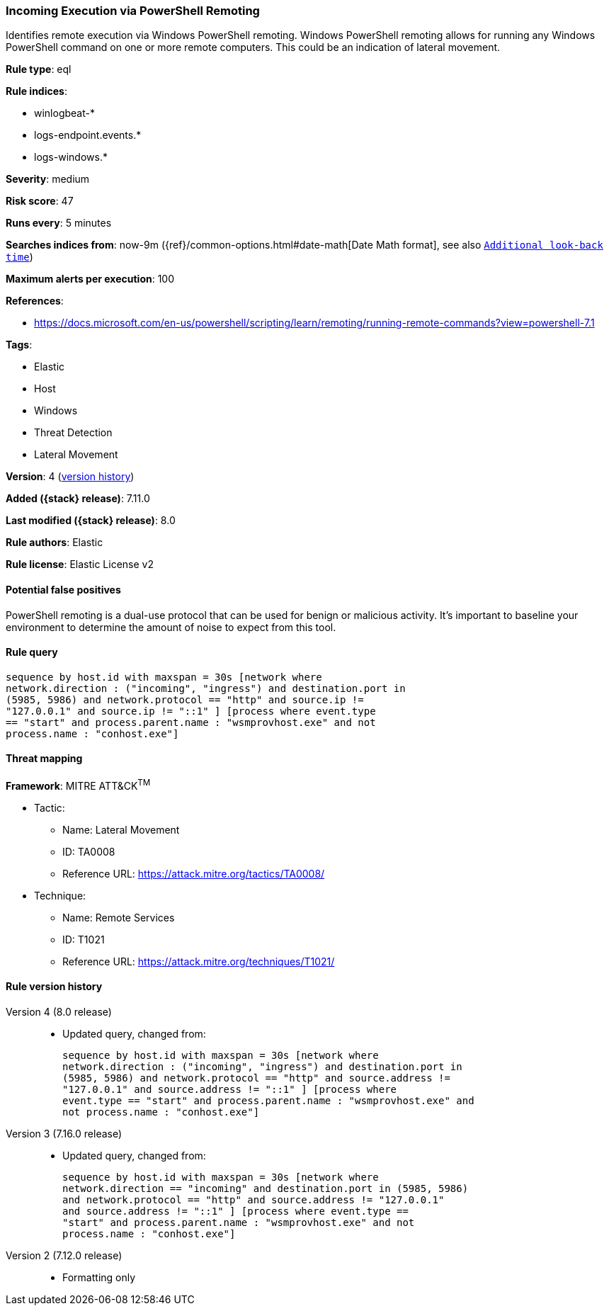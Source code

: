 [[incoming-execution-via-powershell-remoting]]
=== Incoming Execution via PowerShell Remoting

Identifies remote execution via Windows PowerShell remoting. Windows PowerShell remoting allows for running any Windows PowerShell command on one or more remote computers. This could be an indication of lateral movement.

*Rule type*: eql

*Rule indices*:

* winlogbeat-*
* logs-endpoint.events.*
* logs-windows.*

*Severity*: medium

*Risk score*: 47

*Runs every*: 5 minutes

*Searches indices from*: now-9m ({ref}/common-options.html#date-math[Date Math format], see also <<rule-schedule, `Additional look-back time`>>)

*Maximum alerts per execution*: 100

*References*:

* https://docs.microsoft.com/en-us/powershell/scripting/learn/remoting/running-remote-commands?view=powershell-7.1

*Tags*:

* Elastic
* Host
* Windows
* Threat Detection
* Lateral Movement

*Version*: 4 (<<incoming-execution-via-powershell-remoting-history, version history>>)

*Added ({stack} release)*: 7.11.0

*Last modified ({stack} release)*: 8.0

*Rule authors*: Elastic

*Rule license*: Elastic License v2

==== Potential false positives

PowerShell remoting is a dual-use protocol that can be used for benign or malicious activity. It's important to baseline your environment to determine the amount of noise to expect from this tool.

==== Rule query


[source,js]
----------------------------------
sequence by host.id with maxspan = 30s [network where
network.direction : ("incoming", "ingress") and destination.port in
(5985, 5986) and network.protocol == "http" and source.ip !=
"127.0.0.1" and source.ip != "::1" ] [process where event.type
== "start" and process.parent.name : "wsmprovhost.exe" and not
process.name : "conhost.exe"]
----------------------------------

==== Threat mapping

*Framework*: MITRE ATT&CK^TM^

* Tactic:
** Name: Lateral Movement
** ID: TA0008
** Reference URL: https://attack.mitre.org/tactics/TA0008/
* Technique:
** Name: Remote Services
** ID: T1021
** Reference URL: https://attack.mitre.org/techniques/T1021/

[[incoming-execution-via-powershell-remoting-history]]
==== Rule version history

Version 4 (8.0 release)::
* Updated query, changed from:
+
[source, js]
----------------------------------
sequence by host.id with maxspan = 30s [network where
network.direction : ("incoming", "ingress") and destination.port in
(5985, 5986) and network.protocol == "http" and source.address !=
"127.0.0.1" and source.address != "::1" ] [process where
event.type == "start" and process.parent.name : "wsmprovhost.exe" and
not process.name : "conhost.exe"]
----------------------------------

Version 3 (7.16.0 release)::
* Updated query, changed from:
+
[source, js]
----------------------------------
sequence by host.id with maxspan = 30s [network where
network.direction == "incoming" and destination.port in (5985, 5986)
and network.protocol == "http" and source.address != "127.0.0.1"
and source.address != "::1" ] [process where event.type ==
"start" and process.parent.name : "wsmprovhost.exe" and not
process.name : "conhost.exe"]
----------------------------------

Version 2 (7.12.0 release)::
* Formatting only

